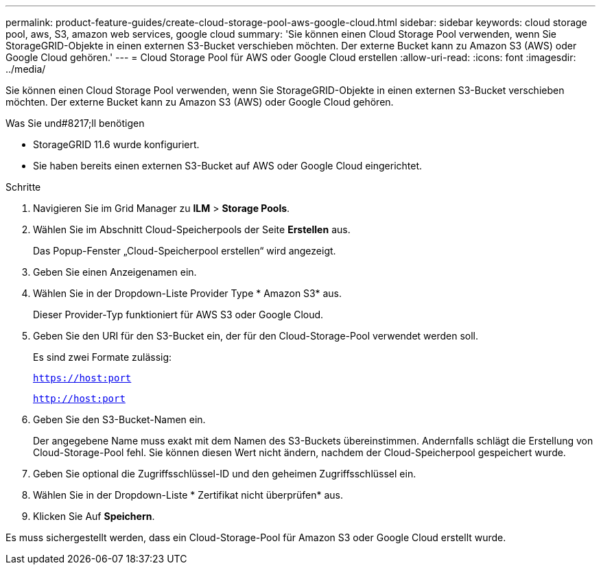 ---
permalink: product-feature-guides/create-cloud-storage-pool-aws-google-cloud.html 
sidebar: sidebar 
keywords: cloud storage pool, aws, S3, amazon web services, google cloud 
summary: 'Sie können einen Cloud Storage Pool verwenden, wenn Sie StorageGRID-Objekte in einen externen S3-Bucket verschieben möchten. Der externe Bucket kann zu Amazon S3 (AWS) oder Google Cloud gehören.' 
---
= Cloud Storage Pool für AWS oder Google Cloud erstellen
:allow-uri-read: 
:icons: font
:imagesdir: ../media/


[role="lead"]
Sie können einen Cloud Storage Pool verwenden, wenn Sie StorageGRID-Objekte in einen externen S3-Bucket verschieben möchten. Der externe Bucket kann zu Amazon S3 (AWS) oder Google Cloud gehören.

.Was Sie und#8217;ll benötigen
* StorageGRID 11.6 wurde konfiguriert.
* Sie haben bereits einen externen S3-Bucket auf AWS oder Google Cloud eingerichtet.


.Schritte
. Navigieren Sie im Grid Manager zu *ILM* > *Storage Pools*.
. Wählen Sie im Abschnitt Cloud-Speicherpools der Seite *Erstellen* aus.
+
Das Popup-Fenster „Cloud-Speicherpool erstellen“ wird angezeigt.

. Geben Sie einen Anzeigenamen ein.
. Wählen Sie in der Dropdown-Liste Provider Type * Amazon S3* aus.
+
Dieser Provider-Typ funktioniert für AWS S3 oder Google Cloud.

. Geben Sie den URI für den S3-Bucket ein, der für den Cloud-Storage-Pool verwendet werden soll.
+
Es sind zwei Formate zulässig:

+
`https://host:port`

+
`http://host:port`

. Geben Sie den S3-Bucket-Namen ein.
+
Der angegebene Name muss exakt mit dem Namen des S3-Buckets übereinstimmen. Andernfalls schlägt die Erstellung von Cloud-Storage-Pool fehl. Sie können diesen Wert nicht ändern, nachdem der Cloud-Speicherpool gespeichert wurde.

. Geben Sie optional die Zugriffsschlüssel-ID und den geheimen Zugriffsschlüssel ein.
. Wählen Sie in der Dropdown-Liste * Zertifikat nicht überprüfen* aus.
. Klicken Sie Auf *Speichern*.


Es muss sichergestellt werden, dass ein Cloud-Storage-Pool für Amazon S3 oder Google Cloud erstellt wurde.
